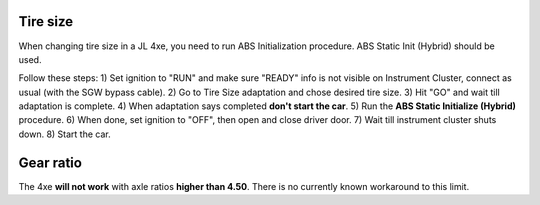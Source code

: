 Tire size
===============================
When changing tire size in a JL 4xe, you need to run ABS Initialization procedure. ABS Static Init (Hybrid) should be used.

Follow these steps:
1) Set ignition to "RUN" and make sure "READY" info is not visible on Instrument Cluster, connect as usual (with the SGW bypass cable).
2) Go to Tire Size adaptation and chose desired tire size.
3) Hit "GO" and wait till adaptation is complete.
4) When adaptation says completed **don't start the car**.
5) Run the **ABS Static Initialize (Hybrid)** procedure.
6) When done, set ignition to "OFF", then open and close driver door.
7) Wait till instrument cluster shuts down.
8) Start the car.

Gear ratio
===============================
The 4xe **will not work** with axle ratios **higher than 4.50**. There is no currently known workaround to this limit.